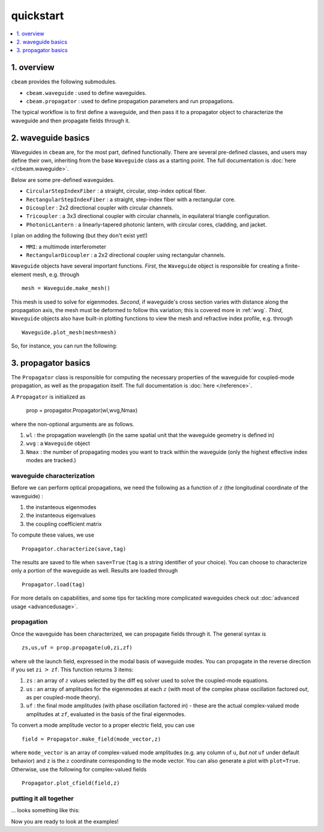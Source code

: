 quickstart
===================
.. contents::
    :local:
    :depth: 1
    
-----------
1. overview
-----------

``cbeam`` provides the following submodules.

* ``cbeam.waveguide`` : used to define waveguides.

* ``cbeam.propagator`` : used to define propagation parameters and run propagations.

The typical workflow is to first define a waveguide, and then pass it to a propagator object to characterize the waveguide and then propagate fields through it.

-------------------
2. waveguide basics
-------------------

Waveguides in ``cbeam`` are, for the most part, defined functionally. There are several pre-defined classes, and users may define their own, inheriting from the base ``Waveguide`` class as a starting point. The full documentation is :doc:`here </cbeam.waveguide>`.

Below are some pre-defined waveguides.

* ``CircularStepIndexFiber`` : a straight, circular, step-index optical fiber.
* ``RectangularStepIndexFiber`` : a straight, step-index fiber with a rectangular core.
* ``Dicoupler`` : 2x2 directional coupler with circular channels.
* ``Tricoupler`` : a 3x3 directional coupler with circular channels, in equilateral triangle configuration.
* ``PhotonicLantern`` : a linearly-tapered photonic lantern, with circular cores, cladding, and jacket.

I plan on adding the following (but they don't exist yet!)

* ``MMI``: a multimode interferometer
* ``RectangularDicoupler`` : a 2x2 directional coupler using rectangular channels.

``Waveguide`` objects have several important functions. *First*, the ``Waveguide`` object is responsible for creating a finite-element mesh, e.g. through ::

    mesh = Waveguide.make_mesh()

This mesh is used to solve for eigenmodes. *Second*, if waveguide's cross section varies with distance along the propagation axis, the mesh must be deformed to follow this variation; this is covered more in :ref:`wvg`. *Third*, ``Waveguide`` objects also have built-in plotting functions to view the mesh and refractive index profile, e.g. through ::

    Waveguide.plot_mesh(mesh=mesh)

So, for instance, you can run the following:

.. plot::

    from cbeam import waveguide

    # make a waveguide for testing - 6 port photonic lantern
    wvg = waveguide.TestPhotonicLantern()
    mesh = wvg.make_mesh()
    wvg.plot_mesh(mesh=mesh) #can also leave out mesh; a mesh will be auto-generated

---------------------
3. propagator basics
---------------------

The ``Propagator`` class is responsible for computing the necessary properties of the waveguide for coupled-mode propagation, as well as the propagation itself. The full documentation is  :doc:`here </reference>`.

A ``Propagator`` is initialized as

    prop = propagator.Propagator(wl,wvg,Nmax)

where the non-optional arguments are as follows.

1.  ``wl`` : the propagation wavelength (in the same spatial unit that the waveguide geometry is defined in)
2. ``wvg`` : a ``Waveguide`` object
3. ``Nmax`` : the number of propagating modes you want to track within the waveguide (only the highest effective index modes are tracked.)

^^^^^^^^^^^^^^^^^^^^^^^^^^
waveguide characterization
^^^^^^^^^^^^^^^^^^^^^^^^^^

Before we can perform optical propagations, we need the following as a function of :math:`z` (the longitudinal coordinate of the waveguide) :

1. the instanteous eigenmodes
2. the instanteous eigenvalues
3. the coupling coefficient matrix 

To compute these values, we use ::         

    Propagator.characterize(save,tag)

The results are saved to file when ``save=True`` (``tag`` is a string identifier of your choice). You can choose to characterize only a portion of the waveguide as well. Results are loaded through ::

    Propagator.load(tag)

For more details on capabilities, and some tips for tackling more complicated waveguides check out :doc:`advanced usage <advancedusage>`.

^^^^^^^^^^^
propagation
^^^^^^^^^^^

Once the waveguide has been characterized, we can propagate fields through it. The general syntax is ::

    zs,us,uf = prop.propagate(u0,zi,zf)

where ``u0`` the launch field, expressed in the modal basis of waveguide modes. You can propagate in the reverse direction if you set ``zi`` :math:`>` ``zf``. This function returns 3 items:

1. ``zs`` : an array of :math:`z` values selected by the diff eq solver used to solve the coupled-mode equations.
2. ``us`` : an array of amplitudes for the eigenmodes at each :math:`z` (with most of the complex phase oscillation factored *out*, as per coupled-mode theory).
3. ``uf`` : the final mode amplitudes (with phase oscillation factored *in*) - these are the actual complex-valued mode amplitudes at ``zf``, evaluated in the basis of the final eigenmodes. 

To convert a mode amplitude vector to a proper electric field, you can use ::

    field = Propagator.make_field(mode_vector,z)

where ``mode_vector`` is an array of complex-valued mode amplitudes (e.g. any column of ``u``, *but not* ``uf`` under default behavior) and ``z`` is the :math:`z` coordinate corresponding to the mode vector. You can also generate a plot with ``plot=True``. Otherwise, use the following for complex-valued fields ::
    
    Propagator.plot_cfield(field,z)

^^^^^^^^^^^^^^^^^^^^^^^
putting it all together
^^^^^^^^^^^^^^^^^^^^^^^
... looks something like this: 

.. plot::

    from cbeam.propagator import Propagator
    from cbeam.waveguide import TestPhotonicLantern

    # make the waveguide
    wvg = TestPhotonicLantern()

    wavelength = 1.55 # um
    num_modes = 6 # assuming we're using the 6-port lantern from earlier
    tag = "test"

    # make the propagator
    prop = Propagator(wavelength,wvg,num_modes)

    # characterization - uncomment below if you haven't run this yet
    # prop.characterize(save=True,tag=tag)
    
    # just use the the following if you already ran the above
    prop.load(tag)

    # propagation

    u0 = [1,0,0,0,0,0] # starting mode vector, corresponding to fundamental mode

    zs,us,uf = prop.propagate(u0) # default behavior is to propagate through the entire waveguide

    # get the fields and plot

    input_field = prop.make_field(u0,0)
    output_field = prop.make_field(us[:,-1],zs[-1])

    import matplotlib.pyplot as plt
    fig,axs = plt.subplots(1,2,)

    prop.plot_cfield(input_field,z=0,ax=axs[0],show_mesh=True)
    prop.plot_cfield(output_field,z=zs[-1],ax=axs[1],show_mesh=True)

    # plot decoration
    axs[0].set_title("initial field")
    axs[1].set_title("final field")
    axs[1].set_xlim(-100,100)
    axs[1].set_ylim(-100,100)
    
    # must manually call show() if you're plotting on a premade axis
    plt.show()

Now you are ready to look at the examples!
